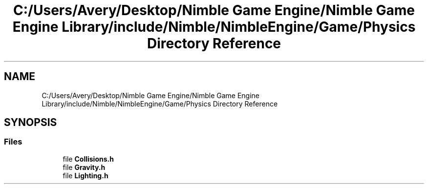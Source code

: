 .TH "C:/Users/Avery/Desktop/Nimble Game Engine/Nimble Game Engine Library/include/Nimble/NimbleEngine/Game/Physics Directory Reference" 3 "Fri Aug 14 2020" "Version 0.1.0" "Nimble Game Engine Library" \" -*- nroff -*-
.ad l
.nh
.SH NAME
C:/Users/Avery/Desktop/Nimble Game Engine/Nimble Game Engine Library/include/Nimble/NimbleEngine/Game/Physics Directory Reference
.SH SYNOPSIS
.br
.PP
.SS "Files"

.in +1c
.ti -1c
.RI "file \fBCollisions\&.h\fP"
.br
.ti -1c
.RI "file \fBGravity\&.h\fP"
.br
.ti -1c
.RI "file \fBLighting\&.h\fP"
.br
.in -1c
